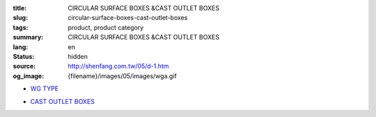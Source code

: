 :title: CIRCULAR SURFACE BOXES &CAST OUTLET BOXES
:slug: circular-surface-boxes-cast-outlet-boxes
:tags: product, product category
:summary: CIRCULAR SURFACE BOXES &CAST OUTLET BOXES
:lang: en
:status: hidden
:source: http://shenfang.com.tw/05/d-1.htm
:og_image: {filename}/images/05/images/wga.gif


- `WG TYPE <{filename}wg-type.rst>`_

  .. image:: {filename}/images/05/images/wga.gif
     :name: http://shenfang.com.tw/05/images/WGA.gif
     :alt: product
     :class: product-image-thumbnail

  .. image:: {filename}/images/05/images/wgc.gif
     :name: http://shenfang.com.tw/05/images/WGC.gif
     :alt: product
     :class: product-image-thumbnail

  .. image:: {filename}/images/05/images/wgl.gif
     :name: http://shenfang.com.tw/05/images/WGL.gif
     :alt: product
     :class: product-image-thumbnail

  .. image:: {filename}/images/05/images/wgt.gif
     :name: http://shenfang.com.tw/05/images/WGT.gif
     :alt: product
     :class: product-image-thumbnail

  .. image:: {filename}/images/05/images/wgx.gif
     :name: http://shenfang.com.tw/05/images/WGX.gif
     :alt: product
     :class: product-image-thumbnail

- `CAST OUTLET BOXES <{filename}cast-outlet-boxes.rst>`_

  .. image:: {filename}/images/05/images/gh.gif
     :name: http://shenfang.com.tw/05/images/GH.gif
     :alt: product
     :class: product-image-thumbnail

  .. image:: {filename}/images/05/images/gs.gif
     :name: http://shenfang.com.tw/05/images/GS.gif
     :alt: product
     :class: product-image-thumbnail
